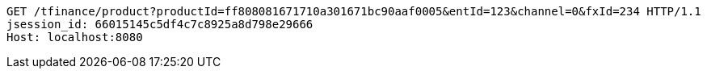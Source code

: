 [source,http,options="nowrap"]
----
GET /tfinance/product?productId=ff808081671710a301671bc90aaf0005&entId=123&channel=0&fxId=234 HTTP/1.1
jsession_id: 66015145c5df4c7c8925a8d798e29666
Host: localhost:8080

----